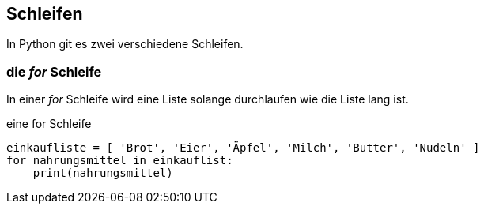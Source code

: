 == Schleifen

In Python git es zwei verschiedene Schleifen. 

=== die _for_ Schleife

In einer _for_ Schleife wird eine Liste solange durchlaufen wie die Liste lang ist.

[source,python]
.eine for Schleife
----
einkaufliste = [ 'Brot', 'Eier', 'Äpfel', 'Milch', 'Butter', 'Nudeln' ]
for nahrungsmittel in einkauflist:
    print(nahrungsmittel)
----

